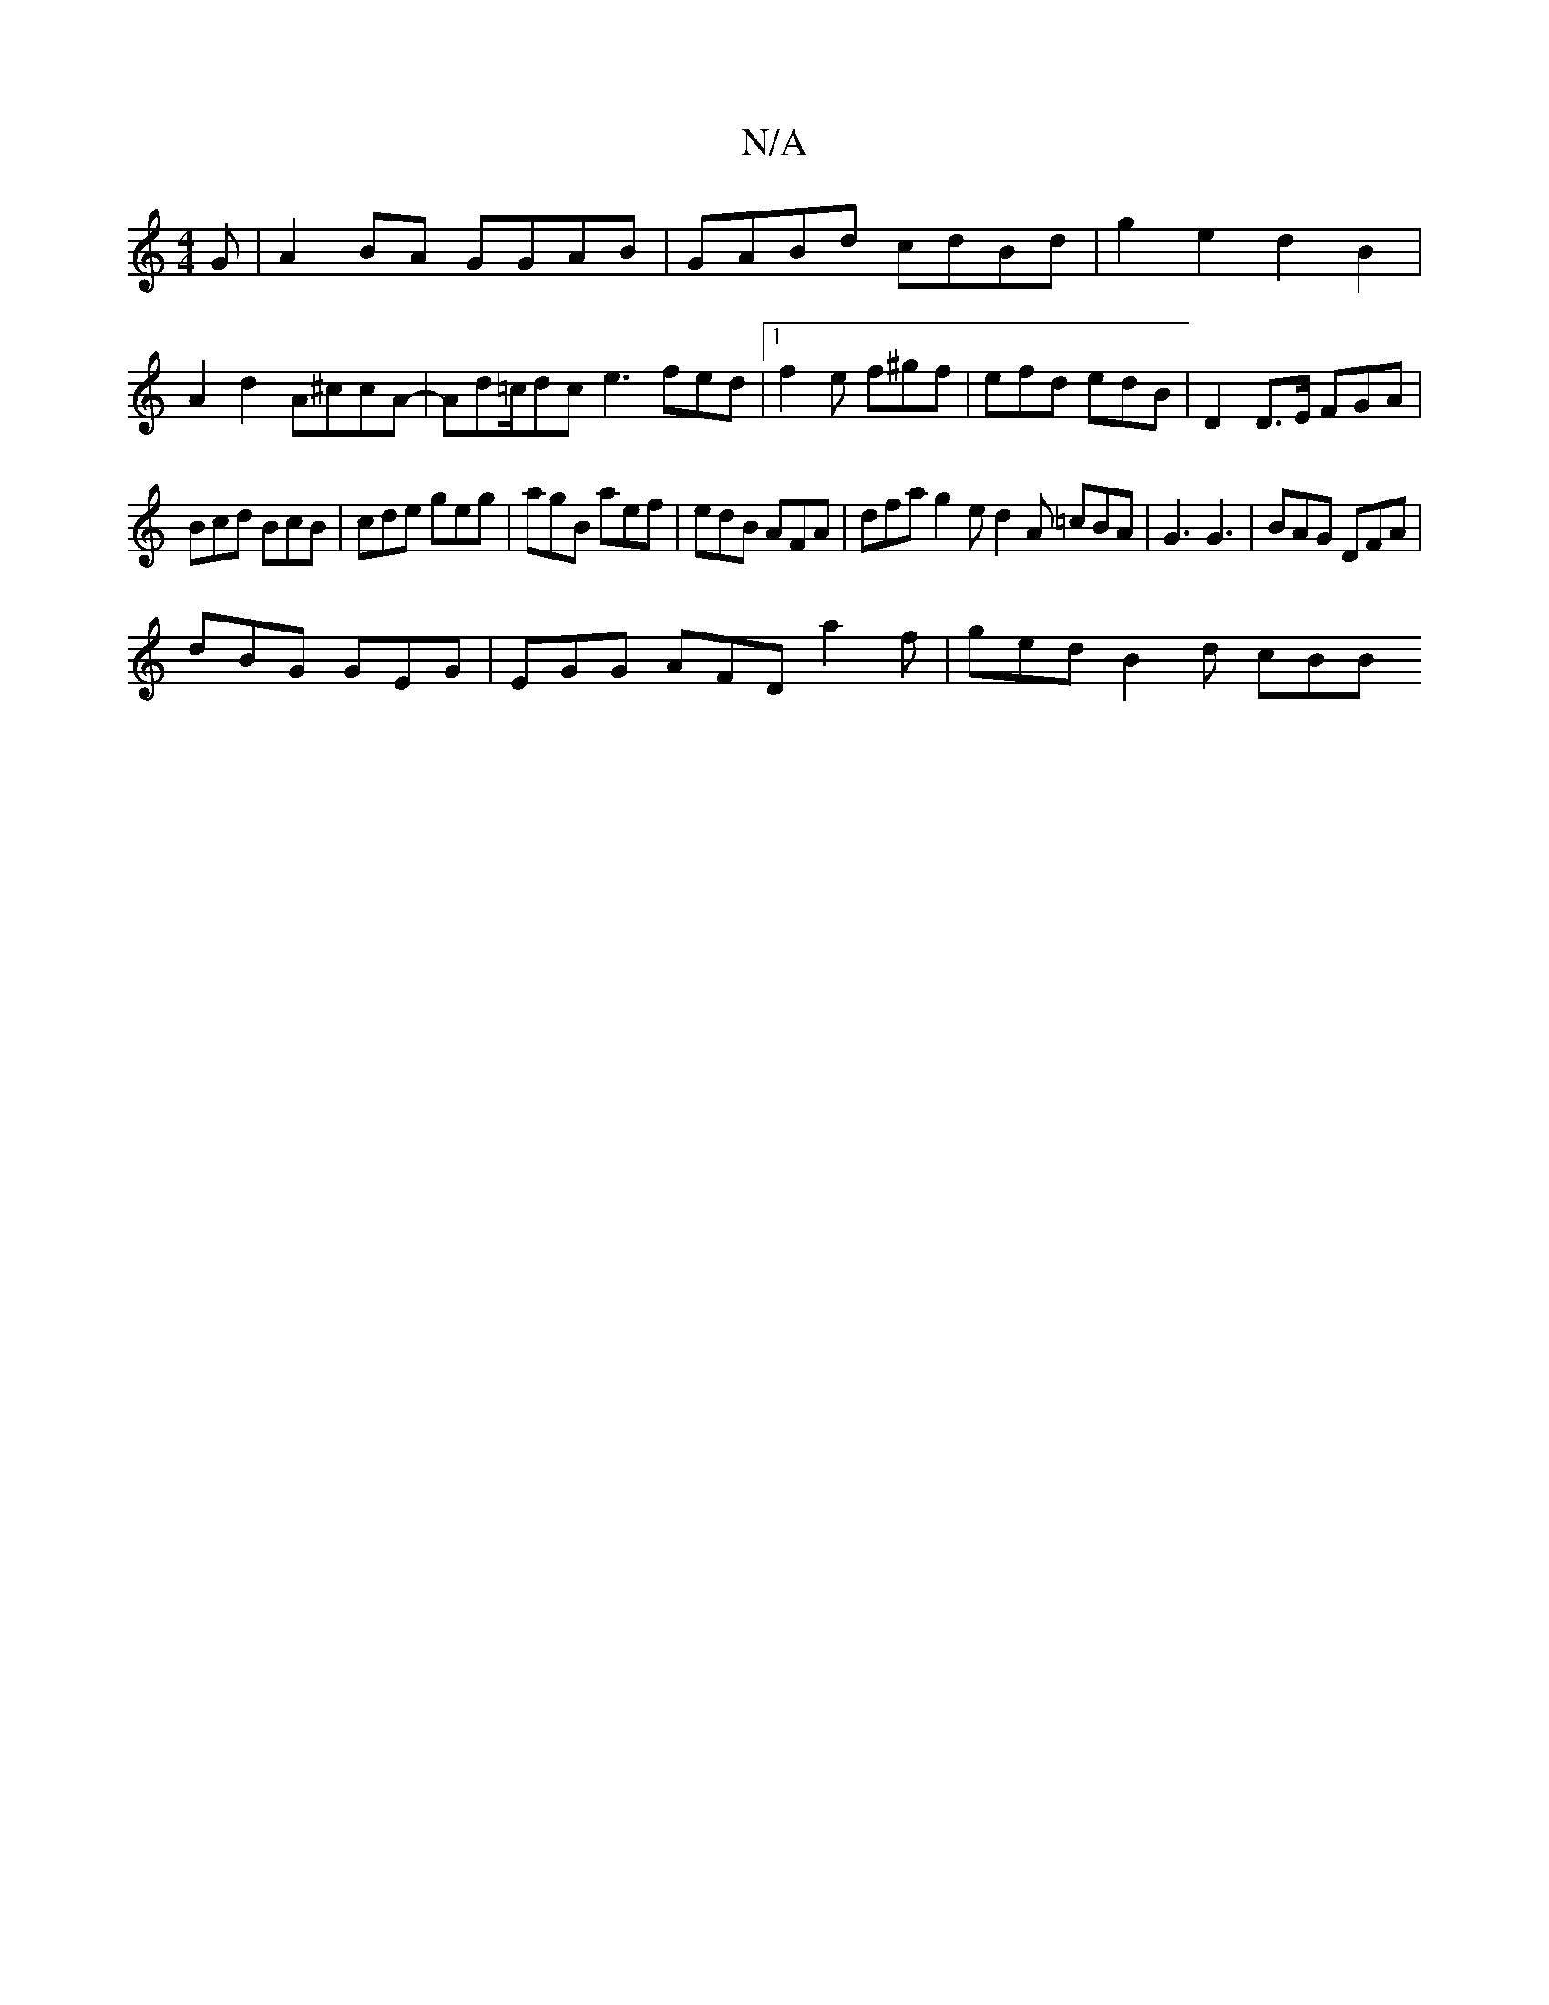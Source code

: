 X:1
T:N/A
M:4/4
R:N/A
K:Cmajor
G|A2BA GGAB|GABd cdBd|g2e2d2B2|A2d2 A^ccA|-Ad=c/dc e3 fed|[1 f2e f^gf | efd edB | D2 D>E FGA |
Bcd BcB | cde geg | agB aef | edB AFA |dfa g2 e d2 A =cBA|G3 G3 |BAG DFA|
dBG GEG|EGG AFD a2f|ged B2d cBB
